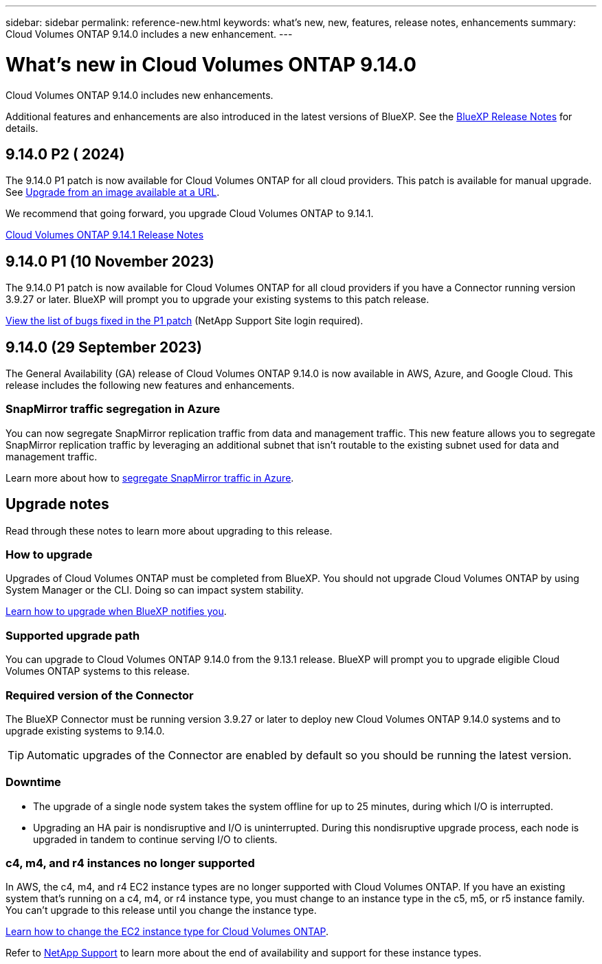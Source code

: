 ---
sidebar: sidebar
permalink: reference-new.html
keywords: what's new, new, features, release notes, enhancements
summary: Cloud Volumes ONTAP 9.14.0 includes a new enhancement.
---

= What's new in Cloud Volumes ONTAP 9.14.0 
:hardbreaks:
:nofooter:
:icons: font
:linkattrs:
:imagesdir: ./media/

[.lead]
Cloud Volumes ONTAP 9.14.0 includes new enhancements.

Additional features and enhancements are also introduced in the latest versions of BlueXP. See the https://docs.netapp.com/us-en/bluexp-cloud-volumes-ontap/whats-new.html[BlueXP Release Notes^] for details.

== 9.14.0 P2 ( 2024)
The 9.14.0 P1 patch is now available for Cloud Volumes ONTAP for all cloud providers. This patch is available for manual upgrade. See https://docs.netapp.com/us-en/bluexp-cloud-volumes-ontap/task-updating-ontap-cloud.html#upgrade-from-bluexp-notifications[Upgrade from an image available at a URL]. 

We recommend that going forward, you upgrade Cloud Volumes ONTAP to 9.14.1. 

https://docs.netapp.com/us-en/cloud-volumes-ontap-9141-relnotes/index.html[Cloud Volumes ONTAP 9.14.1 Release Notes]


== 9.14.0 P1 (10 November 2023)
The 9.14.0 P1 patch is now available for Cloud Volumes ONTAP for all cloud providers if you have a Connector running version 3.9.27 or later. BlueXP will prompt you to upgrade your existing systems to this patch release.

link:https://mysupport.netapp.com/site/products/all/details/cloud-volumes-ontap/downloads-tab/download/62632/9.14.0P1[View the list of bugs fixed in the P1 patch^] (NetApp Support Site login required).

== 9.14.0 (29 September 2023)
The General Availability (GA) release of Cloud Volumes ONTAP 9.14.0 is now available in AWS, Azure, and Google Cloud. This release includes the following new features and enhancements.

=== SnapMirror traffic segregation in Azure
You can now segregate SnapMirror replication traffic from data and management traffic. This new feature allows you to segregate SnapMirror replication traffic by leveraging an additional subnet that isn't routable to the existing subnet used for data and management traffic. 

Learn more about how to link:https://docs.netapp.com/us-en/bluexp-cloud-volumes-ontap/task-segregate-snapmirror-azure.html[segregate SnapMirror traffic in Azure^].

== Upgrade notes

Read through these notes to learn more about upgrading to this release.

=== How to upgrade

Upgrades of Cloud Volumes ONTAP must be completed from BlueXP. You should not upgrade Cloud Volumes ONTAP by using System Manager or the CLI. Doing so can impact system stability.

link:http://docs.netapp.com/us-en/bluexp-cloud-volumes-ontap/task-updating-ontap-cloud.html[Learn how to upgrade when BlueXP notifies you^].

=== Supported upgrade path

You can upgrade to Cloud Volumes ONTAP 9.14.0 from the 9.13.1 release. BlueXP will prompt you to upgrade eligible Cloud Volumes ONTAP systems to this release.

=== Required version of the Connector

The BlueXP Connector must be running version 3.9.27 or later to deploy new Cloud Volumes ONTAP 9.14.0 systems and to upgrade existing systems to 9.14.0.

TIP: Automatic upgrades of the Connector are enabled by default so you should be running the latest version.

=== Downtime

* The upgrade of a single node system takes the system offline for up to 25 minutes, during which I/O is interrupted.

* Upgrading an HA pair is nondisruptive and I/O is uninterrupted. During this nondisruptive upgrade process, each node is upgraded in tandem to continue serving I/O to clients.

=== c4, m4, and r4 instances no longer supported

In AWS, the c4, m4, and r4 EC2 instance types are no longer supported with Cloud Volumes ONTAP. If you have an existing system that's running on a c4, m4, or r4 instance type, you must change to an instance type in the c5, m5, or r5 instance family. You can't upgrade to this release until you change the instance type.
 
link:https://docs.netapp.com/us-en/bluexp-cloud-volumes-ontap/task-change-ec2-instance.html[Learn how to change the EC2 instance type for Cloud Volumes ONTAP^].

Refer to link:https://mysupport.netapp.com/info/communications/ECMLP2880231.html[NetApp Support^] to learn more about the end of availability and support for these instance types. 
